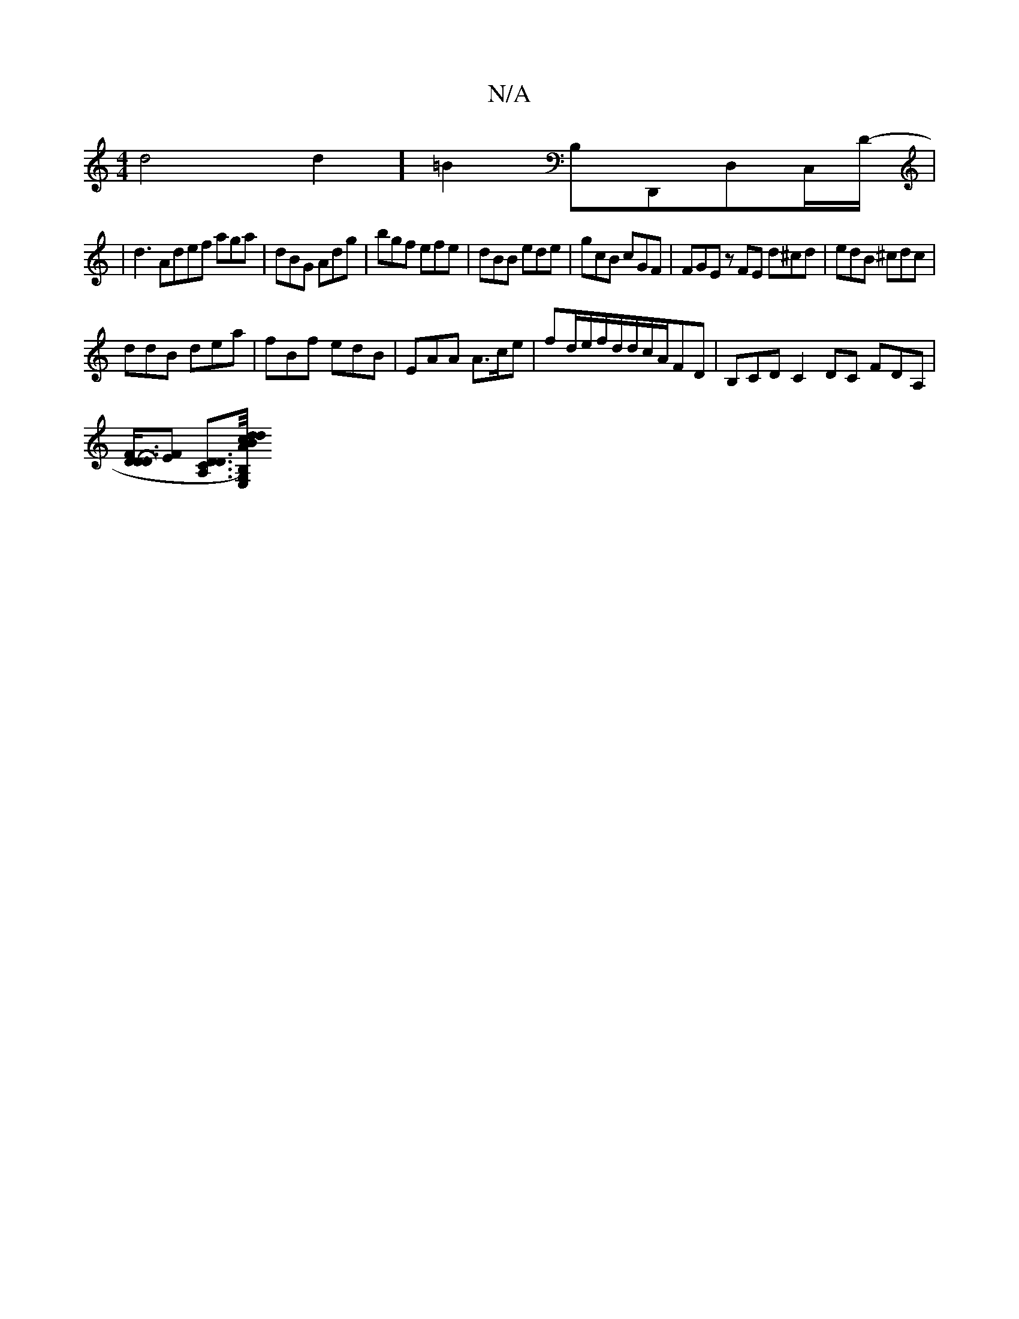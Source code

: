 X:1
T:N/A
M:4/4
R:N/A
K:Cmajor
d4d2] =B2 B,D,,D,C,/d,/,-|
|d3 Adef aga|dBG Adg|bgf efe|dBB ede|gcB cGF|FGE zFE d^cd|edB ^cdc|
ddB dea|fBf edB|EAA A>ce|fd/e/f/d/d/c/A/FD | B,CD C2DC FDA,|
[DD3/2F/2 HD3][EF] [DDCA,]>[A/c/) dB dB,E,G,